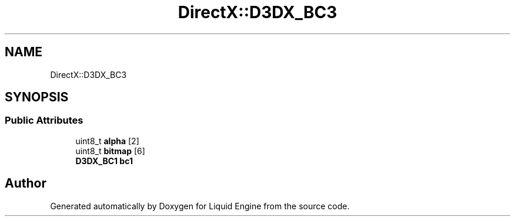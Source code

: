 .TH "DirectX::D3DX_BC3" 3 "Fri Aug 11 2023" "Liquid Engine" \" -*- nroff -*-
.ad l
.nh
.SH NAME
DirectX::D3DX_BC3
.SH SYNOPSIS
.br
.PP
.SS "Public Attributes"

.in +1c
.ti -1c
.RI "uint8_t \fBalpha\fP [2]"
.br
.ti -1c
.RI "uint8_t \fBbitmap\fP [6]"
.br
.ti -1c
.RI "\fBD3DX_BC1\fP \fBbc1\fP"
.br
.in -1c

.SH "Author"
.PP 
Generated automatically by Doxygen for Liquid Engine from the source code\&.
